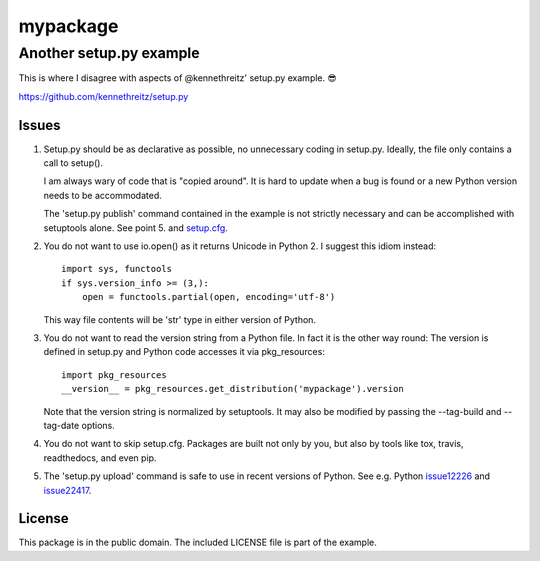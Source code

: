 =========
mypackage
=========
------------------------
Another setup.py example
------------------------

This is where I disagree with aspects of @kennethreitz' setup.py example. 😎

https://github.com/kennethreitz/setup.py

Issues
====================

#. Setup.py should be as declarative as possible, no unnecessary coding in
   setup.py. Ideally, the file only contains a call to setup().

   I am always wary of code that is "copied around". It is hard to update when
   a bug is found or a new Python version needs to be accommodated.

   The 'setup.py publish' command contained in the example is not strictly
   necessary and can be accomplished with setuptools alone. See point 5. and
   setup.cfg_.

#. You do not want to use io.open() as it returns Unicode in Python 2. I
   suggest this idiom instead::

    import sys, functools
    if sys.version_info >= (3,):
        open = functools.partial(open, encoding='utf-8')

   This way file contents will be 'str' type in either version of Python.

#. You do not want to read the version string from a Python file. In fact it is
   the other way round: The version is defined in setup.py and Python code
   accesses it via pkg_resources::

    import pkg_resources
    __version__ = pkg_resources.get_distribution('mypackage').version

   Note that the version string is normalized by setuptools. It may also be
   modified by passing the --tag-build and --tag-date options.

#. You do not want to skip setup.cfg. Packages are built not only by
   you, but also by tools like tox, travis, readthedocs, and even pip.

#. The 'setup.py upload' command is safe to use in recent
   versions of Python. See e.g. Python issue12226_ and issue22417_.

.. _setup.cfg: https://github.com/stefanholek/setup.py/blob/master/setup.cfg
.. _issue12226: https://bugs.python.org/issue12226
.. _issue22417: https://bugs.python.org/issue22417

License
=======

This package is in the public domain. The included LICENSE file is part of the
example.
